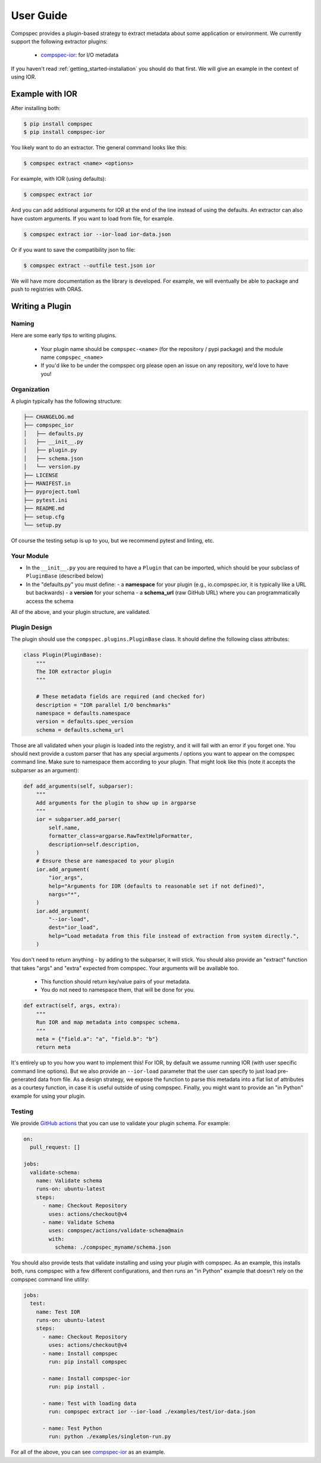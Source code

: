 .. _getting_started-abi-user-guide:

==========
User Guide
==========

Compspec provides a plugin-based strategy to extract metadata about some application or environment.
We currently support the following extractor plugins:

 - `compspec-ior <https://github.com/compspec/compspec-ior>`_: for I/O metadata

If you haven't read  :ref:`getting_started-installation` you should do that first.
We will give an example in the context of using IOR.

Example with IOR
================

After installing both:

.. code-block:: console

    $ pip install compspec
    $ pip install compspec-ior

You likely want to do an extractor. The general command looks like this:

.. code-block:: console

    $ compspec extract <name> <options>

For example, with IOR (using defaults):

.. code-block:: console

    $ compspec extract ior

And you can add additional arguments for IOR at the end of the line instead of using the defaults.
An extractor can also have custom arguments. If you want to load from file, for example.

.. code-block:: console

    $ compspec extract ior --ior-load ior-data.json

Or if you want to save the compatibility json to file:

.. code-block:: console

    $ compspec extract --outfile test.json ior

We will have more documentation as the library is developed. For example, we will eventually
be able to package and push to registries with ORAS.


Writing a Plugin
================

Naming
------

Here are some early tips to writing plugins.

 - Your plugin name should be ``compspec-<name>`` (for the repository / pypi package) and the module name ``compspec_<name>``
 - If you'd like to be under the compspec org please open an issue on any repository, we'd love to have you!

Organization
------------

A plugin typically has the following structure:

.. code-block:: console

    ├── CHANGELOG.md
    ├── compspec_ior
    │   ├── defaults.py
    │   ├── __init__.py
    │   ├── plugin.py
    │   ├── schema.json
    │   └── version.py
    ├── LICENSE
    ├── MANIFEST.in
    ├── pyproject.toml
    ├── pytest.ini
    ├── README.md
    ├── setup.cfg
    └── setup.py

Of course the testing setup is up to you, but we recommend pytest and linting, etc.

Your Module
-----------

- In the ``__init__.py`` you are required to have a ``Plugin`` that can be imported, which should be your subclass of ``PluginBase`` (described below)
- In the "defaults.py" you must define:
  - a **namespace** for your plugin (e.g., io.compspec.ior, it is typically like a URL but backwards)
  - a **version** for your schema
  - a **schema_url** (raw GitHub URL) where you can programmatically access the schema

All of the above, and your plugin structure, are validated.

Plugin Design
-------------

The plugin should use the ``compspec.plugins.PluginBase`` class. It should define the following class attributes:


.. code-block:: python

    class Plugin(PluginBase):
        """
        The IOR extractor plugin
        """

        # These metadata fields are required (and checked for)
        description = "IOR parallel I/O benchmarks"
        namespace = defaults.namespace
        version = defaults.spec_version
        schema = defaults.schema_url

Those are all validated when your plugin is loaded into the registry, and it will fail with an error if you forget one.
You should next provide a custom parser that has any special arguments / options you want to appear on the compspec command line.
Make sure to namespace them according to your plugin. That might look like this (note it accepts the subparser as an argument):

.. code-block:: python

    def add_arguments(self, subparser):
        """
        Add arguments for the plugin to show up in argparse
        """
        ior = subparser.add_parser(
            self.name,
            formatter_class=argparse.RawTextHelpFormatter,
            description=self.description,
        )
        # Ensure these are namespaced to your plugin
        ior.add_argument(
            "ior_args",
            help="Arguments for IOR (defaults to reasonable set if not defined)",
            nargs="*",
        )
        ior.add_argument(
            "--ior-load",
            dest="ior_load",
            help="Load metadata from this file instead of extraction from system directly.",
        )

You don't need to return anything - by adding to the subparser, it will stick.
You should also provide an "extract" function that takes "args" and "extra" expected from compspec. Your arguments will be available too.

 - This function should return key/value pairs of your metadata.
 - You do not need to namespace them, that will be done for you.


.. code-block:: python

    def extract(self, args, extra):
        """
        Run IOR and map metadata into compspec schema.
        """
        meta = {"field.a": "a", "field.b": "b"}
        return meta

It's entirely up to you how you want to implement this! For IOR, by default we assume running IOR (with user specific command line options).
But we also provide an ``--ior-load`` parameter that the user can specify to just load pre-generated data from file. As a design strategy, we
expose the function to parse this metadata into a flat list of attributes as a courtesy function, in case it is useful outside of using compspec.
Finally, you might want to provide an "in Python" example for using your plugin.

Testing
-------

We provide `GitHub actions <https://github.com/compspec/actions>`_ that you can use to validate your plugin schema. For example:

.. code-block:: yaml

    on:
      pull_request: []

    jobs:
      validate-schema:
        name: Validate schema
        runs-on: ubuntu-latest
        steps:
          - name: Checkout Repository
            uses: actions/checkout@v4
          - name: Validate Schema
            uses: compspec/actions/validate-schema@main
            with:
              schema: ./compspec_myname/schema.json

You should also provide tests that validate installing and using your plugin with compspec.
As an example, this installs both, runs compspec with a few different configurations, and then runs
an "in Python" example that doesn't rely on the compspec command line utility:


.. code-block:: yaml

    jobs:
      test:
        name: Test IOR
        runs-on: ubuntu-latest
        steps:
          - name: Checkout Repository
            uses: actions/checkout@v4
          - name: Install compspec
            run: pip install compspec

          - name: Install compspec-ior
            run: pip install .

          - name: Test with loading data
            run: compspec extract ior --ior-load ./examples/test/ior-data.json

          - name: Test Python
            run: python ./examples/singleton-run.py


For all of the above, you can see `compspec-ior <https://github.com/compspec/compspec-ior>`_ as an example.
